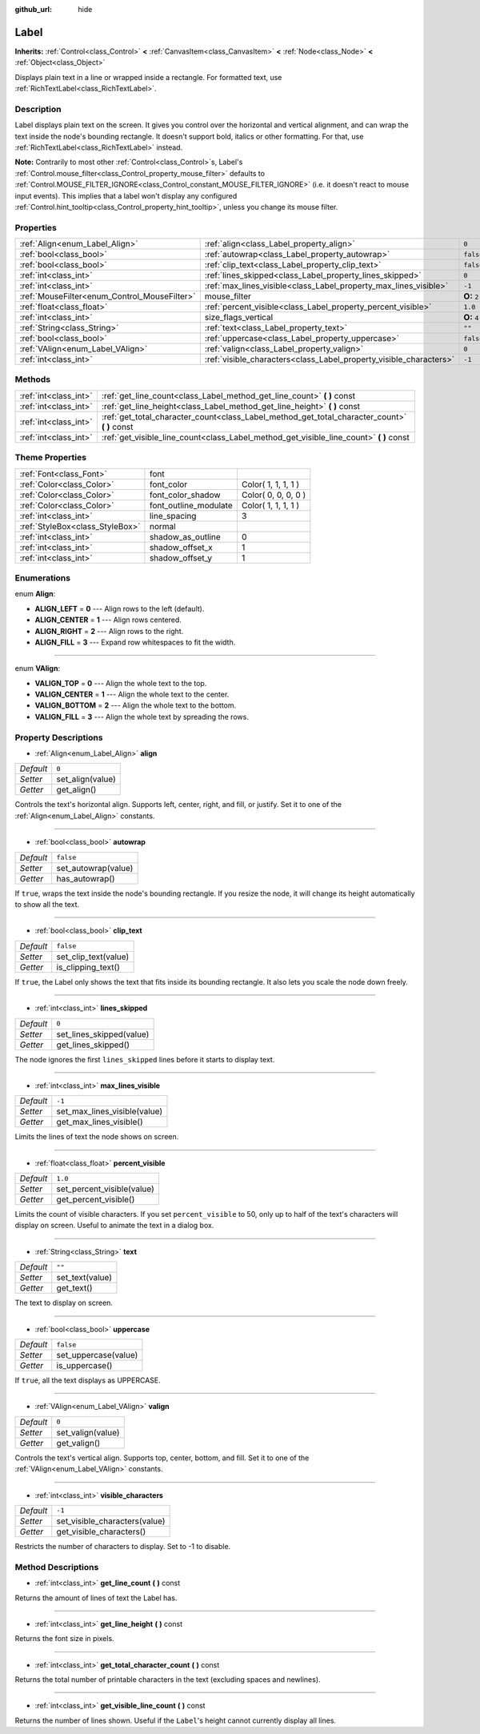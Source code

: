 :github_url: hide

.. Generated automatically by doc/tools/makerst.py in Godot's source tree.
.. DO NOT EDIT THIS FILE, but the Label.xml source instead.
.. The source is found in doc/classes or modules/<name>/doc_classes.

.. _class_Label:

Label
=====

**Inherits:** :ref:`Control<class_Control>` **<** :ref:`CanvasItem<class_CanvasItem>` **<** :ref:`Node<class_Node>` **<** :ref:`Object<class_Object>`

Displays plain text in a line or wrapped inside a rectangle. For formatted text, use :ref:`RichTextLabel<class_RichTextLabel>`.

Description
-----------

Label displays plain text on the screen. It gives you control over the horizontal and vertical alignment, and can wrap the text inside the node's bounding rectangle. It doesn't support bold, italics or other formatting. For that, use :ref:`RichTextLabel<class_RichTextLabel>` instead.

**Note:** Contrarily to most other :ref:`Control<class_Control>`\ s, Label's :ref:`Control.mouse_filter<class_Control_property_mouse_filter>` defaults to :ref:`Control.MOUSE_FILTER_IGNORE<class_Control_constant_MOUSE_FILTER_IGNORE>` (i.e. it doesn't react to mouse input events). This implies that a label won't display any configured :ref:`Control.hint_tooltip<class_Control_property_hint_tooltip>`, unless you change its mouse filter.

Properties
----------

+----------------------------------------------+--------------------------------------------------------------------+--------------+
| :ref:`Align<enum_Label_Align>`               | :ref:`align<class_Label_property_align>`                           | ``0``        |
+----------------------------------------------+--------------------------------------------------------------------+--------------+
| :ref:`bool<class_bool>`                      | :ref:`autowrap<class_Label_property_autowrap>`                     | ``false``    |
+----------------------------------------------+--------------------------------------------------------------------+--------------+
| :ref:`bool<class_bool>`                      | :ref:`clip_text<class_Label_property_clip_text>`                   | ``false``    |
+----------------------------------------------+--------------------------------------------------------------------+--------------+
| :ref:`int<class_int>`                        | :ref:`lines_skipped<class_Label_property_lines_skipped>`           | ``0``        |
+----------------------------------------------+--------------------------------------------------------------------+--------------+
| :ref:`int<class_int>`                        | :ref:`max_lines_visible<class_Label_property_max_lines_visible>`   | ``-1``       |
+----------------------------------------------+--------------------------------------------------------------------+--------------+
| :ref:`MouseFilter<enum_Control_MouseFilter>` | mouse_filter                                                       | **O:** ``2`` |
+----------------------------------------------+--------------------------------------------------------------------+--------------+
| :ref:`float<class_float>`                    | :ref:`percent_visible<class_Label_property_percent_visible>`       | ``1.0``      |
+----------------------------------------------+--------------------------------------------------------------------+--------------+
| :ref:`int<class_int>`                        | size_flags_vertical                                                | **O:** ``4`` |
+----------------------------------------------+--------------------------------------------------------------------+--------------+
| :ref:`String<class_String>`                  | :ref:`text<class_Label_property_text>`                             | ``""``       |
+----------------------------------------------+--------------------------------------------------------------------+--------------+
| :ref:`bool<class_bool>`                      | :ref:`uppercase<class_Label_property_uppercase>`                   | ``false``    |
+----------------------------------------------+--------------------------------------------------------------------+--------------+
| :ref:`VAlign<enum_Label_VAlign>`             | :ref:`valign<class_Label_property_valign>`                         | ``0``        |
+----------------------------------------------+--------------------------------------------------------------------+--------------+
| :ref:`int<class_int>`                        | :ref:`visible_characters<class_Label_property_visible_characters>` | ``-1``       |
+----------------------------------------------+--------------------------------------------------------------------+--------------+

Methods
-------

+-----------------------+--------------------------------------------------------------------------------------------------+
| :ref:`int<class_int>` | :ref:`get_line_count<class_Label_method_get_line_count>` **(** **)** const                       |
+-----------------------+--------------------------------------------------------------------------------------------------+
| :ref:`int<class_int>` | :ref:`get_line_height<class_Label_method_get_line_height>` **(** **)** const                     |
+-----------------------+--------------------------------------------------------------------------------------------------+
| :ref:`int<class_int>` | :ref:`get_total_character_count<class_Label_method_get_total_character_count>` **(** **)** const |
+-----------------------+--------------------------------------------------------------------------------------------------+
| :ref:`int<class_int>` | :ref:`get_visible_line_count<class_Label_method_get_visible_line_count>` **(** **)** const       |
+-----------------------+--------------------------------------------------------------------------------------------------+

Theme Properties
----------------

+---------------------------------+-----------------------+---------------------+
| :ref:`Font<class_Font>`         | font                  |                     |
+---------------------------------+-----------------------+---------------------+
| :ref:`Color<class_Color>`       | font_color            | Color( 1, 1, 1, 1 ) |
+---------------------------------+-----------------------+---------------------+
| :ref:`Color<class_Color>`       | font_color_shadow     | Color( 0, 0, 0, 0 ) |
+---------------------------------+-----------------------+---------------------+
| :ref:`Color<class_Color>`       | font_outline_modulate | Color( 1, 1, 1, 1 ) |
+---------------------------------+-----------------------+---------------------+
| :ref:`int<class_int>`           | line_spacing          | 3                   |
+---------------------------------+-----------------------+---------------------+
| :ref:`StyleBox<class_StyleBox>` | normal                |                     |
+---------------------------------+-----------------------+---------------------+
| :ref:`int<class_int>`           | shadow_as_outline     | 0                   |
+---------------------------------+-----------------------+---------------------+
| :ref:`int<class_int>`           | shadow_offset_x       | 1                   |
+---------------------------------+-----------------------+---------------------+
| :ref:`int<class_int>`           | shadow_offset_y       | 1                   |
+---------------------------------+-----------------------+---------------------+

Enumerations
------------

.. _enum_Label_Align:

.. _class_Label_constant_ALIGN_LEFT:

.. _class_Label_constant_ALIGN_CENTER:

.. _class_Label_constant_ALIGN_RIGHT:

.. _class_Label_constant_ALIGN_FILL:

enum **Align**:

- **ALIGN_LEFT** = **0** --- Align rows to the left (default).

- **ALIGN_CENTER** = **1** --- Align rows centered.

- **ALIGN_RIGHT** = **2** --- Align rows to the right.

- **ALIGN_FILL** = **3** --- Expand row whitespaces to fit the width.

----

.. _enum_Label_VAlign:

.. _class_Label_constant_VALIGN_TOP:

.. _class_Label_constant_VALIGN_CENTER:

.. _class_Label_constant_VALIGN_BOTTOM:

.. _class_Label_constant_VALIGN_FILL:

enum **VAlign**:

- **VALIGN_TOP** = **0** --- Align the whole text to the top.

- **VALIGN_CENTER** = **1** --- Align the whole text to the center.

- **VALIGN_BOTTOM** = **2** --- Align the whole text to the bottom.

- **VALIGN_FILL** = **3** --- Align the whole text by spreading the rows.

Property Descriptions
---------------------

.. _class_Label_property_align:

- :ref:`Align<enum_Label_Align>` **align**

+-----------+------------------+
| *Default* | ``0``            |
+-----------+------------------+
| *Setter*  | set_align(value) |
+-----------+------------------+
| *Getter*  | get_align()      |
+-----------+------------------+

Controls the text's horizontal align. Supports left, center, right, and fill, or justify. Set it to one of the :ref:`Align<enum_Label_Align>` constants.

----

.. _class_Label_property_autowrap:

- :ref:`bool<class_bool>` **autowrap**

+-----------+---------------------+
| *Default* | ``false``           |
+-----------+---------------------+
| *Setter*  | set_autowrap(value) |
+-----------+---------------------+
| *Getter*  | has_autowrap()      |
+-----------+---------------------+

If ``true``, wraps the text inside the node's bounding rectangle. If you resize the node, it will change its height automatically to show all the text.

----

.. _class_Label_property_clip_text:

- :ref:`bool<class_bool>` **clip_text**

+-----------+----------------------+
| *Default* | ``false``            |
+-----------+----------------------+
| *Setter*  | set_clip_text(value) |
+-----------+----------------------+
| *Getter*  | is_clipping_text()   |
+-----------+----------------------+

If ``true``, the Label only shows the text that fits inside its bounding rectangle. It also lets you scale the node down freely.

----

.. _class_Label_property_lines_skipped:

- :ref:`int<class_int>` **lines_skipped**

+-----------+--------------------------+
| *Default* | ``0``                    |
+-----------+--------------------------+
| *Setter*  | set_lines_skipped(value) |
+-----------+--------------------------+
| *Getter*  | get_lines_skipped()      |
+-----------+--------------------------+

The node ignores the first ``lines_skipped`` lines before it starts to display text.

----

.. _class_Label_property_max_lines_visible:

- :ref:`int<class_int>` **max_lines_visible**

+-----------+------------------------------+
| *Default* | ``-1``                       |
+-----------+------------------------------+
| *Setter*  | set_max_lines_visible(value) |
+-----------+------------------------------+
| *Getter*  | get_max_lines_visible()      |
+-----------+------------------------------+

Limits the lines of text the node shows on screen.

----

.. _class_Label_property_percent_visible:

- :ref:`float<class_float>` **percent_visible**

+-----------+----------------------------+
| *Default* | ``1.0``                    |
+-----------+----------------------------+
| *Setter*  | set_percent_visible(value) |
+-----------+----------------------------+
| *Getter*  | get_percent_visible()      |
+-----------+----------------------------+

Limits the count of visible characters. If you set ``percent_visible`` to 50, only up to half of the text's characters will display on screen. Useful to animate the text in a dialog box.

----

.. _class_Label_property_text:

- :ref:`String<class_String>` **text**

+-----------+-----------------+
| *Default* | ``""``          |
+-----------+-----------------+
| *Setter*  | set_text(value) |
+-----------+-----------------+
| *Getter*  | get_text()      |
+-----------+-----------------+

The text to display on screen.

----

.. _class_Label_property_uppercase:

- :ref:`bool<class_bool>` **uppercase**

+-----------+----------------------+
| *Default* | ``false``            |
+-----------+----------------------+
| *Setter*  | set_uppercase(value) |
+-----------+----------------------+
| *Getter*  | is_uppercase()       |
+-----------+----------------------+

If ``true``, all the text displays as UPPERCASE.

----

.. _class_Label_property_valign:

- :ref:`VAlign<enum_Label_VAlign>` **valign**

+-----------+-------------------+
| *Default* | ``0``             |
+-----------+-------------------+
| *Setter*  | set_valign(value) |
+-----------+-------------------+
| *Getter*  | get_valign()      |
+-----------+-------------------+

Controls the text's vertical align. Supports top, center, bottom, and fill. Set it to one of the :ref:`VAlign<enum_Label_VAlign>` constants.

----

.. _class_Label_property_visible_characters:

- :ref:`int<class_int>` **visible_characters**

+-----------+-------------------------------+
| *Default* | ``-1``                        |
+-----------+-------------------------------+
| *Setter*  | set_visible_characters(value) |
+-----------+-------------------------------+
| *Getter*  | get_visible_characters()      |
+-----------+-------------------------------+

Restricts the number of characters to display. Set to -1 to disable.

Method Descriptions
-------------------

.. _class_Label_method_get_line_count:

- :ref:`int<class_int>` **get_line_count** **(** **)** const

Returns the amount of lines of text the Label has.

----

.. _class_Label_method_get_line_height:

- :ref:`int<class_int>` **get_line_height** **(** **)** const

Returns the font size in pixels.

----

.. _class_Label_method_get_total_character_count:

- :ref:`int<class_int>` **get_total_character_count** **(** **)** const

Returns the total number of printable characters in the text (excluding spaces and newlines).

----

.. _class_Label_method_get_visible_line_count:

- :ref:`int<class_int>` **get_visible_line_count** **(** **)** const

Returns the number of lines shown. Useful if the ``Label``'s height cannot currently display all lines.

